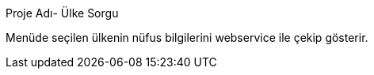 [[X1]]
Proje Adı- Ülke Sorgu

Menüde seçilen ülkenin nüfus bilgilerini webservice ile çekip gösterir.
